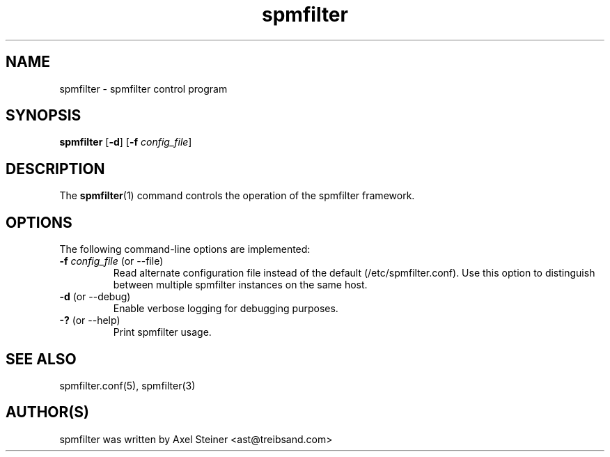 .TH "spmfilter" "1" "21 May 2009" "" ""

.SH "NAME"
spmfilter - spmfilter control program
.SH "SYNOPSIS" 
.P
\fBspmfilter\fR [\fB-d\fR] [\fB-f \fIconfig_file\fR]

.SH "DESCRIPTION"
.P
The \fBspmfilter\fR(1) command controls the operation
of the spmfilter framework.

.SH "OPTIONS"
.P
The following command-line options are implemented:
.IP "\fB-f \fIconfig_file\fR (or --file)"
Read alternate configuration file instead of the default (/etc/spmfilter.conf).
Use this option to distinguish between multiple spmfilter instances on the same host.

.IP "\fB-d\fR (or --debug)"
Enable verbose logging for debugging purposes.
.IP "\fB-?\fR (or --help)"
Print spmfilter usage.

.SH "SEE ALSO"
.P
spmfilter.conf(5), spmfilter(3)

.SH "AUTHOR(S)"
.P
spmfilter was written by Axel Steiner <ast@treibsand.com>